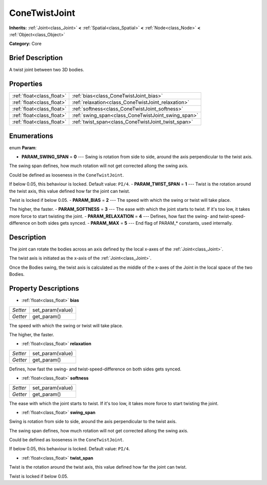 .. Generated automatically by doc/tools/makerst.py in Godot's source tree.
.. DO NOT EDIT THIS FILE, but the ConeTwistJoint.xml source instead.
.. The source is found in doc/classes or modules/<name>/doc_classes.

.. _class_ConeTwistJoint:

ConeTwistJoint
==============

**Inherits:** :ref:`Joint<class_Joint>` **<** :ref:`Spatial<class_Spatial>` **<** :ref:`Node<class_Node>` **<** :ref:`Object<class_Object>`

**Category:** Core

Brief Description
-----------------

A twist joint between two 3D bodies.

Properties
----------

+---------------------------+----------------------------------------------------+
| :ref:`float<class_float>` | :ref:`bias<class_ConeTwistJoint_bias>`             |
+---------------------------+----------------------------------------------------+
| :ref:`float<class_float>` | :ref:`relaxation<class_ConeTwistJoint_relaxation>` |
+---------------------------+----------------------------------------------------+
| :ref:`float<class_float>` | :ref:`softness<class_ConeTwistJoint_softness>`     |
+---------------------------+----------------------------------------------------+
| :ref:`float<class_float>` | :ref:`swing_span<class_ConeTwistJoint_swing_span>` |
+---------------------------+----------------------------------------------------+
| :ref:`float<class_float>` | :ref:`twist_span<class_ConeTwistJoint_twist_span>` |
+---------------------------+----------------------------------------------------+

Enumerations
------------

.. _enum_ConeTwistJoint_Param:

enum **Param**:

- **PARAM_SWING_SPAN** = **0** --- Swing is rotation from side to side, around the axis perpendicular to the twist axis.

The swing span defines, how much rotation will not get corrected allong the swing axis.

Could be defined as looseness in the ``ConeTwistJoint``.

If below 0.05, this behaviour is locked. Default value: ``PI/4``.
- **PARAM_TWIST_SPAN** = **1** --- Twist is the rotation around the twist axis, this value defined how far the joint can twist.

Twist is locked if below 0.05.
- **PARAM_BIAS** = **2** --- The speed with which the swing or twist will take place.

The higher, the faster.
- **PARAM_SOFTNESS** = **3** --- The ease with which the joint starts to twist. If it's too low, it takes more force to start twisting the joint.
- **PARAM_RELAXATION** = **4** --- Defines, how fast the swing- and twist-speed-difference on both sides gets synced.
- **PARAM_MAX** = **5** --- End flag of PARAM\_\* constants, used internally.

Description
-----------

The joint can rotate the bodies across an axis defined by the local x-axes of the :ref:`Joint<class_Joint>`.

The twist axis is initiated as the x-axis of the :ref:`Joint<class_Joint>`.

Once the Bodies swing, the twist axis is calculated as the middle of the x-axes of the Joint in the local space of the two Bodies.

Property Descriptions
---------------------

.. _class_ConeTwistJoint_bias:

- :ref:`float<class_float>` **bias**

+----------+------------------+
| *Setter* | set_param(value) |
+----------+------------------+
| *Getter* | get_param()      |
+----------+------------------+

The speed with which the swing or twist will take place.

The higher, the faster.

.. _class_ConeTwistJoint_relaxation:

- :ref:`float<class_float>` **relaxation**

+----------+------------------+
| *Setter* | set_param(value) |
+----------+------------------+
| *Getter* | get_param()      |
+----------+------------------+

Defines, how fast the swing- and twist-speed-difference on both sides gets synced.

.. _class_ConeTwistJoint_softness:

- :ref:`float<class_float>` **softness**

+----------+------------------+
| *Setter* | set_param(value) |
+----------+------------------+
| *Getter* | get_param()      |
+----------+------------------+

The ease with which the joint starts to twist. If it's too low, it takes more force to start twisting the joint.

.. _class_ConeTwistJoint_swing_span:

- :ref:`float<class_float>` **swing_span**

Swing is rotation from side to side, around the axis perpendicular to the twist axis.

The swing span defines, how much rotation will not get corrected allong the swing axis.

Could be defined as looseness in the ``ConeTwistJoint``.

If below 0.05, this behaviour is locked. Default value: ``PI/4``.

.. _class_ConeTwistJoint_twist_span:

- :ref:`float<class_float>` **twist_span**

Twist is the rotation around the twist axis, this value defined how far the joint can twist.

Twist is locked if below 0.05.

